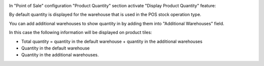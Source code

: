 In "Point of Sale" configuration "Product Quantity" section activate "Display Product Quantity" feature:
  .. image:: ../static/img/pos_config.png

By default quantity is displayed for the warehouse that is used in the POS stock operation type.

You can add additional warehouses to show quantity in by adding them into "Additional Warehouses" field.

In this case the following information will be displayed on product tiles:

- Total quantity = quantity in the default warehouse + quantity in the additional warehouses

- Quantity in the default warehouse

- Quantity in the additional warehouses.
